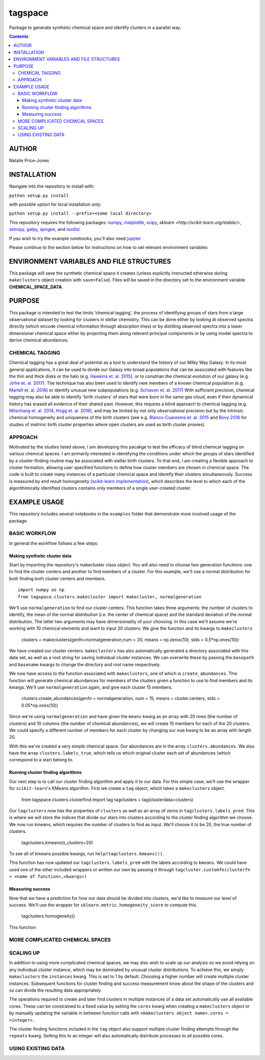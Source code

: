 tagspace
-----------
Package to generate synthetic chemical space and identify clusters in a parallel way.

.. contents::
.. highlight:: python

AUTHOR
======

Natalie Price-Jones

INSTALLATION
============

Navigate into the repository to install with:

``python setup.py install``

with possible option for local installation only:

``python setup.py install --prefix=<some local directory>``

This repository requires the following packages: `numpy <http://www.numpy.org/>`__, `matplotlib <http://matplotlib.org/>`__, `scipy <https://www.scipy.org/>`__, `sklearn <http://scikit-learn.org/stable/>`, `astropy <http://www.astropy.org/>`__, `galpy <https://github.com/jobovy/galpy>`__, `apogee <https://github.com/jobovy/apogee>`__, and `isodist <https://github.com/jobovy/isodist>`__.

If you wish to try the example notebooks, you'll also need `jupyter <http://jupyter.org>`__

Please continue to the section below for instructions on how to set relevant environment variables

ENVIRONMENT VARIABLES AND FILE STRUCTURES
=========================================

This package will save the synthetic chemical space it creates (unless explicitly instructed otherwise during ``makeclusters`` object creation with ``save=False``). Files will be saved in the directory set to the environment variable **CHEMICAL_SPACE_DATA**.

PURPOSE
=======

This package is intended to test the limits 'chemical tagging', the process of identifying groups of stars from a large observational dataset by looking for clusters in stellar chemistry. This can be done either by looking at observed spectra directly (which encode chemical information through absorption lines) or by distilling observed spectra into a lower dimensional chemical space either by projecting them along relevent principal components or by using model spectra to derive chemical abundances.

CHEMICAL TAGGING
^^^^^^^^^^^^^^^^
Chemical tagging has a great deal of potential as a tool to understand the history of our Milky Way Galaxy. In its most general applications, it can be used to divide our Galaxy into broad populations that can be associated with features like the thin and thick disks or the halo (e.g. `Hawkins et. al. 2015 <https://arxiv.org/abs/1507.03604>`__), or to constrian the chemical evolution of our galaxy (e.g. `Jofre et. al. 2017 <https://arxiv.org/abs/1611.02575>`__). The technique has also been used to identify new members of a known chemical population (e.g. `Martell et. al. 2016 <https://arxiv.org/abs/1605.05792>`__) or identify unusual new subpopulations (e.g. `Schiavon et. al. 2017 <https://arxiv.org/abs/1606.05651>`__) With sufficient precision, chemical tagging may also be able to identify 'birth clusters' of stars that were born in the same gas cloud, even if their dynamical history has erased all evidence of their shared past. However, this requires a blind approach to chemical tagging (e.g. `Mitschang et. al. 2014 <https://arxiv.org/abs/1312.1759>`__, `Hogg et. al. 2016 <https://arxiv.org/abs/1601.05413>`__), and may be limited by not only observational precision but by the intrinsic chemical homogeneity and uniqueness of the birth clusters (see e.g. `Blanco-Cuaresma et. al. 2015 <https://arxiv.org/abs/1503.02082>`__ and `Bovy 2016 <https://arxiv.org/abs/1510.06745>`__ for studies of instrinic birth cluster properties where open clusters are used as birth cluster proxies).

APPROACH
^^^^^^^^
Motivated by the studies listed above, I am developing this pacakge to test the efficacy of blind chemical tagging on various chemical spaces. I am primarily interested in identifying the conditions under which the groups of stars identified by a cluster-finding routine may be associated with stellar birth clusters. To that end, I am creating a flexible approach to cluster formation, allowing user specified functions to define how cluster members are chosen in chemical space. The code is built to create many instances of a particular chemical space and identify their clusters simultaneously. Success is measured by end result homogeneity (`scikit-learn implementation <http://scikit-learn.org/stable/modules/clustering.html#homogeneity-completeness-and-v-measure>`__), which describes the level to which each of the algorithimically identified clusters contains only members of a single user-created cluster.

EXAMPLE USAGE
=============

This repository includes several notebooks in the ``examples`` folder that demonstrate more involved usage of the package.

BASIC WORKFLOW
^^^^^^^^^^^^^^

In general the workflow follows a few steps:

Making synthetic cluster data
+++++++++++++++++++++++++++++

Start by importing the repository's makecluster class object. You will also need to choose two generation functions: one to find the cluster centers and another to find members of a cluster. For this example, we'll use a normal distribution for both finding both cluster centers and members.
::
		import numpy as np
		from tagspace.clusters.makecluster import makecluster, normalgeneration

We'll use ``normalgeneration`` to find our cluster centers. This function takes three arguments: the number of clusters to identify, the mean of the normal distribution (i.e. the center of chemical space) and the standard deviation of the normal distribution. The latter two arguments may have dimensionality of your choosing. In this case we'll assume we're working with 10 chemical elements and want to input 20 clusters. We give the function and its kwargs to ``makeclusters``

		clusters = makeclusters(genfn=normalgeneration,num = 20, means = np.zeros(10), stds = 0.5*np.ones(10))

We have created our cluster centers. ``makeclusters`` has also automatically generated a directory associated with this data set, as well as a root string for saving individual cluster instances. We can overwrite these by passing the ``basepath`` and ``basename`` kwargs to change the directory and root name respectively.

We now have access to the function associated with ``makeclusters``, one of which is ``create_abundances``. This function will generate chemical abundances for members of the clusters given a function to use to find members and its kwargs. We'll use ``normalgeneration`` again, and give each cluster 15 members.

		clusters.create_abundances(genfn = normalgeneration, num = 15, means = cluster.centers, stds = 0.05*np.ones(10))

Since we're using ``normalgeneration`` and have given the ``means`` kwarg as an array with 20 rows (the number of clusters) and 10 columns (the number of chemical abundances), we will create 15 members for each of the 20 clusters. We could specify a different number of members for each cluster by changing our ``num`` kwarg to be an array with length 20.

With this we've created a very simple chemical space. Our abundances are in the array ``clusters.abundances``. We also have the array ``clusters.labels_true``, which tells us which original cluster each set of abundances (which correspond to a star) belong to.

Running cluster finding algorithms
++++++++++++++++++++++++++++++++++

Our next step is to call our cluster finding algorithm and apply it to our data. For this simple case, we'll use the wrapper for ``scikit-learn``'s KMeans algorithm. First we create a ``tag`` object, which takes a ``makeclusters`` object.

		from tagspace.clusters.clusterfind import tag
		tagclusters = tag(clusterdata=clusters)

Our ``tagclusters`` now has the properties of ``clusters`` as well as an array of zeros in ``tagclusters.labels_pred``. This is where we will store the indices that divide our stars into clusters according to the cluster finding algorithm we choose. We now run kmeans, which requires the number of clusters to find as input. We'll choose it to be 20, the true number of clusters.

		tagclusters.kmeans(n_clusters=20)

To see all of kmeans possible kwargs, run ``help(tagclusters.kmeans())``.

This function has now updated our ``tagclusters.labels_pred`` with the labels according to ``kmeans``. We could have used one of the other included wrappers or written our own by passing it through ``tagcluster.customfn(clusterfn = <name of function>,<kwargs>)``

Measuring success
+++++++++++++++++

Now that we have a prediction for how our data should be divided into clusters, we'd like to measure our level of success. We'll use the wrapper for ``sklearn.metric.homogeneity_score`` to compute this.

		tagclusters.homogeneity()

This function

MORE COMPLICATED CHEMICAL SPACES
^^^^^^^^^^^^^^^^^^^^^^^^^^^^^^^^


SCALING UP
^^^^^^^^^^

In addition to using more complicated chemical spaces, we may also wish to scale up our analysis so we avoid relying on any individual cluster instance, which may be dominated by unusual cluster distributions. To achieve this, we simply ``makeclusters`` the ``instances`` kwarg. This is set to 1 by default. Choosing a higher number will create multiple cluster instances. Subsequent functions for cluster finding and success measurement know about the shape of the clusters and so can divide the resulting data appropriately.

The operations required to create and later find clusters in multiple instances of a data set automatically use all available cores. These can be constrained to a fixed value by setting the ``cores`` kwarg when creating a ``makeclusters`` object or by manually updating the variable in between function calls with ``<makeclusters object name>.cores = <integer>``. 

The cluster finding functions included in the ``tag`` object also support multiple cluster finding attempts through the ``repeats`` kwarg. Setting this to an integer will also automatically distribute processes to all possible cores.

USING EXISTING DATA
^^^^^^^^^^^^^^^^^^^